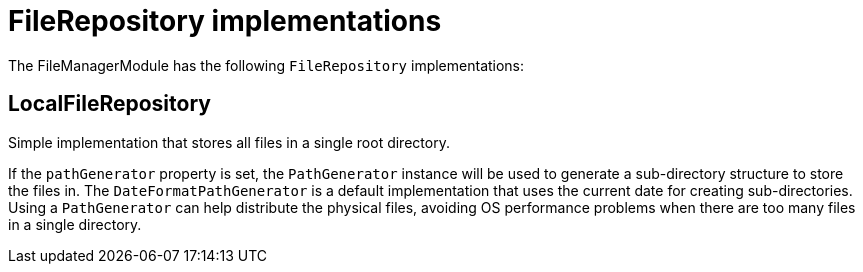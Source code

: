 = FileRepository implementations

The FileManagerModule has the following `FileRepository` implementations:

[#local]
== LocalFileRepository
Simple implementation that stores all files in a single root directory.

If the `pathGenerator` property is set, the `PathGenerator` instance will be used to generate a sub-directory structure to store the files in.
  The `DateFormatPathGenerator` is a default implementation that uses the current date for creating sub-directories.
  Using a `PathGenerator` can help distribute the physical files, avoiding OS performance problems when there are too many files in a single directory.
